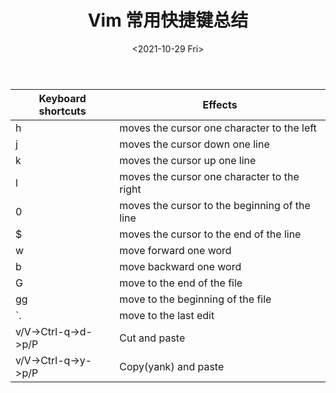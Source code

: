 #+TITLE: Vim 常用快捷键总结
#+DATE: <2021-10-29 Fri>
#+HUGO_TAGS: 技术 Vim
| Keyboard shortcuts  | Effects                                       |
|---------------------+-----------------------------------------------|
| h                   | moves the cursor one character to the left    |
| j                   | moves the cursor down one line                |
| k                   | moves the cursor up one line                  |
| l                   | moves the cursor one character to the right   |
| 0                   | moves the cursor to the beginning of the line |
| $                   | moves the cursor to the end of the line       |
| w                   | move forward one word                         |
| b                   | move backward one word                        |
| G                   | move to the end of the file                   |
| gg                  | move to the beginning of the file             |
| `.                  | move to the last edit                         |
| v/V->Ctrl-q->d->p/P | Cut and paste                                 |
| v/V->Ctrl-q->y->p/P | Copy(yank) and paste                          |